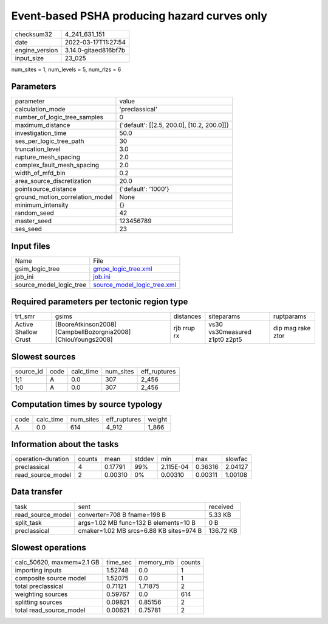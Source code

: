 Event-based PSHA producing hazard curves only
=============================================

+----------------+----------------------+
| checksum32     | 4_241_631_151        |
+----------------+----------------------+
| date           | 2022-03-17T11:27:54  |
+----------------+----------------------+
| engine_version | 3.14.0-gitaed816bf7b |
+----------------+----------------------+
| input_size     | 23_025               |
+----------------+----------------------+

num_sites = 1, num_levels = 5, num_rlzs = 6

Parameters
----------
+---------------------------------+--------------------------------------------+
| parameter                       | value                                      |
+---------------------------------+--------------------------------------------+
| calculation_mode                | 'preclassical'                             |
+---------------------------------+--------------------------------------------+
| number_of_logic_tree_samples    | 0                                          |
+---------------------------------+--------------------------------------------+
| maximum_distance                | {'default': [[2.5, 200.0], [10.2, 200.0]]} |
+---------------------------------+--------------------------------------------+
| investigation_time              | 50.0                                       |
+---------------------------------+--------------------------------------------+
| ses_per_logic_tree_path         | 30                                         |
+---------------------------------+--------------------------------------------+
| truncation_level                | 3.0                                        |
+---------------------------------+--------------------------------------------+
| rupture_mesh_spacing            | 2.0                                        |
+---------------------------------+--------------------------------------------+
| complex_fault_mesh_spacing      | 2.0                                        |
+---------------------------------+--------------------------------------------+
| width_of_mfd_bin                | 0.2                                        |
+---------------------------------+--------------------------------------------+
| area_source_discretization      | 20.0                                       |
+---------------------------------+--------------------------------------------+
| pointsource_distance            | {'default': '1000'}                        |
+---------------------------------+--------------------------------------------+
| ground_motion_correlation_model | None                                       |
+---------------------------------+--------------------------------------------+
| minimum_intensity               | {}                                         |
+---------------------------------+--------------------------------------------+
| random_seed                     | 42                                         |
+---------------------------------+--------------------------------------------+
| master_seed                     | 123456789                                  |
+---------------------------------+--------------------------------------------+
| ses_seed                        | 23                                         |
+---------------------------------+--------------------------------------------+

Input files
-----------
+-------------------------+--------------------------------------------------------------+
| Name                    | File                                                         |
+-------------------------+--------------------------------------------------------------+
| gsim_logic_tree         | `gmpe_logic_tree.xml <gmpe_logic_tree.xml>`_                 |
+-------------------------+--------------------------------------------------------------+
| job_ini                 | `job.ini <job.ini>`_                                         |
+-------------------------+--------------------------------------------------------------+
| source_model_logic_tree | `source_model_logic_tree.xml <source_model_logic_tree.xml>`_ |
+-------------------------+--------------------------------------------------------------+

Required parameters per tectonic region type
--------------------------------------------
+----------------------+---------------------------------------------------------------+-------------+-------------------------------+-------------------+
| trt_smr              | gsims                                                         | distances   | siteparams                    | ruptparams        |
+----------------------+---------------------------------------------------------------+-------------+-------------------------------+-------------------+
| Active Shallow Crust | [BooreAtkinson2008] [CampbellBozorgnia2008] [ChiouYoungs2008] | rjb rrup rx | vs30 vs30measured z1pt0 z2pt5 | dip mag rake ztor |
+----------------------+---------------------------------------------------------------+-------------+-------------------------------+-------------------+

Slowest sources
---------------
+-----------+------+-----------+-----------+--------------+
| source_id | code | calc_time | num_sites | eff_ruptures |
+-----------+------+-----------+-----------+--------------+
| 1;1       | A    | 0.0       | 307       | 2_456        |
+-----------+------+-----------+-----------+--------------+
| 1;0       | A    | 0.0       | 307       | 2_456        |
+-----------+------+-----------+-----------+--------------+

Computation times by source typology
------------------------------------
+------+-----------+-----------+--------------+--------+
| code | calc_time | num_sites | eff_ruptures | weight |
+------+-----------+-----------+--------------+--------+
| A    | 0.0       | 614       | 4_912        | 1_866  |
+------+-----------+-----------+--------------+--------+

Information about the tasks
---------------------------
+--------------------+--------+---------+--------+-----------+---------+---------+
| operation-duration | counts | mean    | stddev | min       | max     | slowfac |
+--------------------+--------+---------+--------+-----------+---------+---------+
| preclassical       | 4      | 0.17791 | 99%    | 2.115E-04 | 0.36316 | 2.04127 |
+--------------------+--------+---------+--------+-----------+---------+---------+
| read_source_model  | 2      | 0.00310 | 0%     | 0.00310   | 0.00311 | 1.00108 |
+--------------------+--------+---------+--------+-----------+---------+---------+

Data transfer
-------------
+-------------------+-----------------------------------------+-----------+
| task              | sent                                    | received  |
+-------------------+-----------------------------------------+-----------+
| read_source_model | converter=708 B fname=198 B             | 5.33 KB   |
+-------------------+-----------------------------------------+-----------+
| split_task        | args=1.02 MB func=132 B elements=10 B   | 0 B       |
+-------------------+-----------------------------------------+-----------+
| preclassical      | cmaker=1.02 MB srcs=6.88 KB sites=974 B | 136.72 KB |
+-------------------+-----------------------------------------+-----------+

Slowest operations
------------------
+---------------------------+----------+-----------+--------+
| calc_50620, maxmem=2.1 GB | time_sec | memory_mb | counts |
+---------------------------+----------+-----------+--------+
| importing inputs          | 1.52748  | 0.0       | 1      |
+---------------------------+----------+-----------+--------+
| composite source model    | 1.52075  | 0.0       | 1      |
+---------------------------+----------+-----------+--------+
| total preclassical        | 0.71121  | 1.71875   | 2      |
+---------------------------+----------+-----------+--------+
| weighting sources         | 0.59767  | 0.0       | 614    |
+---------------------------+----------+-----------+--------+
| splitting sources         | 0.09821  | 0.85156   | 2      |
+---------------------------+----------+-----------+--------+
| total read_source_model   | 0.00621  | 0.75781   | 2      |
+---------------------------+----------+-----------+--------+